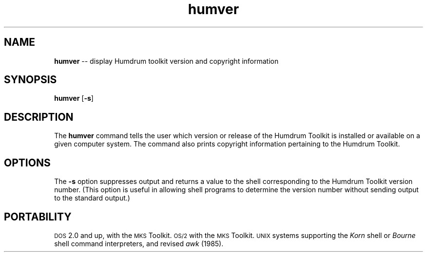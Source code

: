 \"    This documentation is copyright 1994 David Huron.
.TH humver 1 "1994 Dec. 4"
.AT 3
.sp 2
.SH "NAME"
.in +2
\fBhumver\fR  --  display Humdrum toolkit version and copyright information
.in -2
.sp 1
.sp 1
.SH "SYNOPSIS"
.in +2
\fBhumver\fR  [\fB-s\fR]
.in -2
.sp 1
.sp 1
.SH "DESCRIPTION"
.in +2
The
.B "humver"
command tells the user which version or release of the
Humdrum Toolkit is installed or available on a given computer system.
The command also prints copyright information pertaining to the
Humdrum Toolkit.
.in -2
.sp 1
.sp 1
.SH "OPTIONS"
.in +2
The
.B "-s"
option suppresses output and returns a value to the shell corresponding
to the Humdrum Toolkit version number.
(This option is useful in allowing shell programs to determine
the version number without sending output to the standard output.)
.in -2
.sp 1
.sp 1
.SH "PORTABILITY"
.in +2
\s-1DOS\s+1 2.0 and up, with the \s-1MKS\s+1 Toolkit.
\s-1OS/2\s+1 with the \s-1MKS\s+1 Toolkit.
\s-1UNIX\s+1 systems supporting the
.I "Korn"
shell or
.I "Bourne"
shell command interpreters, and revised
.I "awk"
(1985).
.in -2
